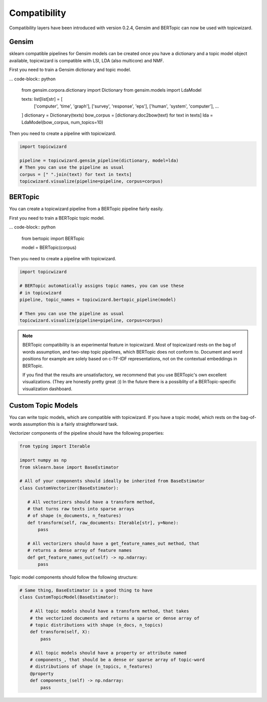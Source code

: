 .. _usage compatibility:

Compatibility
==============

Compatibility layers have been introduced with version 0.2.4,
Gensim and BERTopic can now be used with topicwizard.

Gensim
^^^^^^

sklearn compatible pipelines for Gensim models can be created once you have a dictionary
and a topic model object available, topicwizard is compatible with LSI, LDA (also multicore) and NMF.

First you need to train a Gensim dictionary and topic model.

... code-block:: python

  from gensim.corpora.dictionary import Dictionary
  from gensim.models import LdaModel

  texts: list[list[str] = [
      ['computer', 'time', 'graph'],
      ['survey', 'response', 'eps'],
      ['human', 'system', 'computer'],
      ...
  ]
  dictionary = Dictionary(texts)
  bow_corpus = [dictionary.doc2bow(text) for text in texts]
  lda = LdaModel(bow_corpus, num_topics=10)

Then you need to create a pipeline with topicwizard.

.. code-block:: python

   import topicwizard

   pipeline = topicwizard.gensim_pipeline(dictionary, model=lda)
   # Then you can use the pipeline as usual
   corpus = [" ".join(text) for text in texts]
   topicwizard.visualize(pipeline=pipeline, corpus=corpus)

BERTopic
^^^^^^^^

You can create a topicwizard pipeline from a BERTopic pipeline fairly easily.

First you need to train a BERTopic topic model.

... code-block:: python

    from bertopic import BERTopic

    model = BERTopic(corpus)

Then you need to create a pipeline with topicwizard.

.. code-block:: python

   import topicwizard

   # BERTopic automatically assigns topic names, you can use these
   # in topicwizard
   pipeline, topic_names = topicwizard.bertopic_pipeline(model)

   # Then you can use the pipeline as usual
   topicwizard.visualize(pipeline=pipeline, corpus=corpus)

.. note::
   BERTopic compatibility is an experimental feature in topicwizard.
   Most of topicwizard rests on the bag of words assumption, and two-step topic
   pipelines, which BERTopic does not conform to.
   Document and word positions for example are solely based on c-TF-IDF representations,
   not on the contextual embeddings in BERTopic.

   If you find that the results are unsatisfactory, we recommend that you use BERTopic's
   own excellent visualizations. (They are honestly pretty great :))
   In the future there is a possiblity of a BERTopic-specific visualization dashboard.


Custom Topic Models
^^^^^^^^^^^^^^^^^^^^^^^^

You can write topic models, which are compatible with topicwizard.
If you have a topic model, which rests on the bag-of-words assumption this is
a fairly straightforward task.

Vectorizer components of the pipeline should have the following properties:

.. code-block:: python

   from typing import Iterable
   
   import numpy as np
   from sklearn.base import BaseEstimator

   # All of your components should ideally be inherited from BaseEstimator
   class CustomVectorizer(BaseEstimator):
   
      # All vectorizers should have a transform method,
      # that turns raw texts into sparse arrays 
      # of shape (n_documents, n_features)
      def transform(self, raw_documents: Iterable[str], y=None):
          pass

      # All vectorizers should have a get_feature_names_out method, that
      # returns a dense array of feature names
      def get_feature_names_out(self) -> np.ndarray:
          pass

Topic model components should follow the following structure:

.. code-block:: python

   # Same thing, BaseEstimator is a good thing to have
   class CustomTopicModel(BaseEstimator):

       # All topic models should have a transform method, that takes
       # the vectorized documents and returns a sparse or dense array of
       # topic distributions with shape (n_docs, n_topics)
       def transform(self, X):
           pass

       # All topic models should have a property or attribute named
       # components_, that should be a dense or sparse array of topic-word
       # distributions of shape (n_topics, n_features)
       @property
       def components_(self) -> np.ndarray:
           pass

